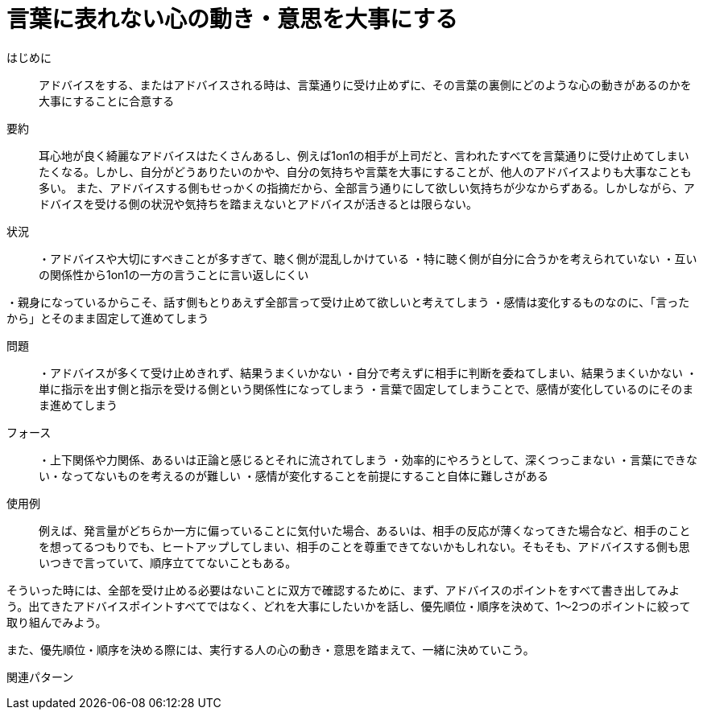 = 言葉に表れない心の動き・意思を大事にする

はじめに:: アドバイスをする、またはアドバイスされる時は、言葉通りに受け止めずに、その言葉の裏側にどのような心の動きがあるのかを大事にすることに合意する

要約:: 耳心地が良く綺麗なアドバイスはたくさんあるし、例えば1on1の相手が上司だと、言われたすべてを言葉通りに受け止めてしまいたくなる。しかし、自分がどうありたいのかや、自分の気持ちや言葉を大事にすることが、他人のアドバイスよりも大事なことも多い。
また、アドバイスする側もせっかくの指摘だから、全部言う通りにして欲しい気持ちが少なからずある。しかしながら、アドバイスを受ける側の状況や気持ちを踏まえないとアドバイスが活きるとは限らない。

状況:: ・アドバイスや大切にすべきことが多すぎて、聴く側が混乱しかけている
・特に聴く側が自分に合うかを考えられていない
・互いの関係性から1on1の一方の言うことに言い返しにくい

・親身になっているからこそ、話す側もとりあえず全部言って受け止めて欲しいと考えてしまう
・感情は変化するものなのに、「言ったから」とそのまま固定して進めてしまう

問題:: ・アドバイスが多くて受け止めきれず、結果うまくいかない
・自分で考えずに相手に判断を委ねてしまい、結果うまくいかない
・単に指示を出す側と指示を受ける側という関係性になってしまう
・言葉で固定してしまうことで、感情が変化しているのにそのまま進めてしまう

フォース:: ・上下関係や力関係、あるいは正論と感じるとそれに流されてしまう
・効率的にやろうとして、深くつっこまない
・言葉にできない・なってないものを考えるのが難しい
・感情が変化することを前提にすること自体に難しさがある

使用例:: 例えば、発言量がどちらか一方に偏っていることに気付いた場合、あるいは、相手の反応が薄くなってきた場合など、相手のことを想ってるつもりでも、ヒートアップしてしまい、相手のことを尊重できてないかもしれない。そもそも、アドバイスする側も思いつきで言っていて、順序立ててないこともある。

そういった時には、全部を受け止める必要はないことに双方で確認するために、まず、アドバイスのポイントをすべて書き出してみよう。出てきたアドバイスポイントすべてではなく、どれを大事にしたいかを話し、優先順位・順序を決めて、1〜2つのポイントに絞って取り組んでみよう。

また、優先順位・順序を決める際には、実行する人の心の動き・意思を踏まえて、一緒に決めていこう。


関連パターン:: 